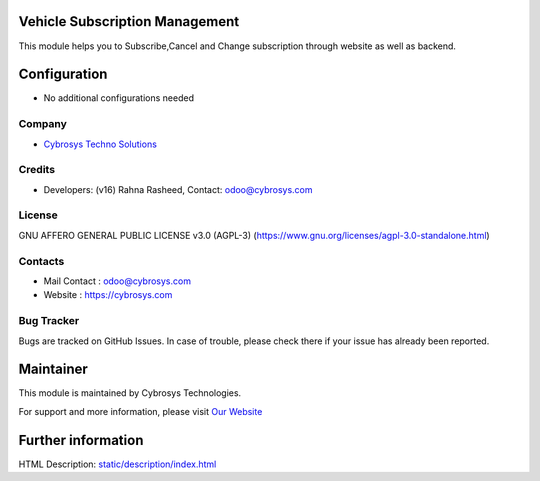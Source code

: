 .. image:: https://img.shields.io/badge/license-AGPL--3-blue.svg
    :target: http://www.gnu.org/licenses/AGPL-3.0-standalone.html
    :alt: License: AGPL-3

Vehicle Subscription Management
===============================
This module helps you to Subscribe,Cancel and Change subscription through website as well as backend.

Configuration
=============
* No additional configurations needed

Company
-------
* `Cybrosys Techno Solutions <https://cybrosys.com/>`__

Credits
-------
* Developers: (v16) Rahna Rasheed, Contact: odoo@cybrosys.com

License
-------
GNU AFFERO GENERAL PUBLIC LICENSE v3.0 (AGPL-3)
(https://www.gnu.org/licenses/agpl-3.0-standalone.html)

Contacts
--------
* Mail Contact : odoo@cybrosys.com
* Website : https://cybrosys.com

Bug Tracker
-----------
Bugs are tracked on GitHub Issues. In case of trouble, please check there if your issue has already been reported.

Maintainer
==========
.. image:: https://cybrosys.com/images/logo.png
   :target: https://cybrosys.com

This module is maintained by Cybrosys Technologies.

For support and more information, please visit `Our Website <https://cybrosys.com/>`__

Further information
===================
HTML Description: `<static/description/index.html>`__
